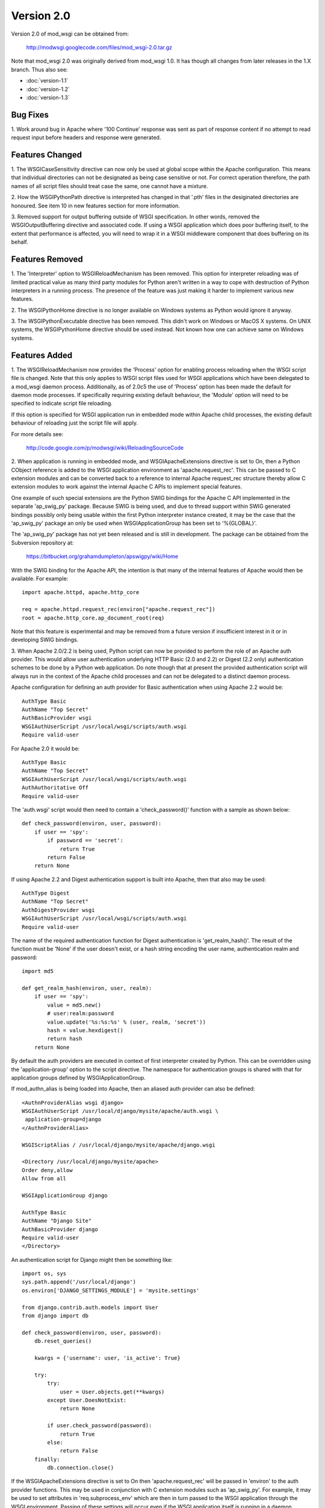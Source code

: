===========
Version 2.0
===========

Version 2.0 of mod_wsgi can be obtained from:

  http://modwsgi.googlecode.com/files/mod_wsgi-2.0.tar.gz

Note that mod_wsgi 2.0 was originally derived from mod_wsgi 1.0. It has
though all changes from later releases in the 1.X branch. Thus also see:

* :doc:`version-1.1`
* :doc:`version-1.2`
* :doc:`version-1.3`

Bug Fixes
---------

1. Work around bug in Apache where '100 Continue' response was sent as
part of response content if no attempt to read request input before headers
and response were generated.

Features Changed
----------------

1. The WSGICaseSensitivity directive can now only be used at global scope
within the Apache configuration. This means that individual directories can
not be designated as being case sensitive or not. For correct operation
therefore, the path names of all script files should treat case the same,
one cannot have a mixture.

2. How the WSGIPythonPath directive is interpreted has changed in that
'.pth' files in the desiginated directories are honoured. See item 10 in
new features section for more information.

3. Removed support for output buffering outside of WSGI specification. In
other words, removed the WSGIOutputBuffering directive and associated code.
If using a WSGI application which does poor buffering itself, to the extent
that performance is affected, you will need to wrap it in a WSGI middleware
component that does buffering on its behalf.

Features Removed
----------------

1. The 'Interpreter' option to WSGIReloadMechanism has been removed. This
option for interpreter reloading was of limited practical value as many
third party modules for Python aren't written in a way to cope with
destruction of Python interpreters in a running process. The presence
of the feature was just making it harder to implement various new features.

2. The WSGIPythonHome directive is no longer available on Windows systems
as Python would ignore it anyway.

3. The WSGIPythonExecutable directive has been removed. This didn't work
on Windows or MacOS X systems. On UNIX systems, the WSGIPythonHome
directive should be used instead. Not known how one can achieve same on
Windows systems.

Features Added
--------------

1. The WSGIReloadMechanism now provides the 'Process' option for enabling
process reloading when the WSGI script file is changed. Note that this only
applies to WSGI script files used for WSGI applications which have been
delegated to a mod_wsgi daemon process. Additionally, as of 2.0c5 the use
of 'Process' option has been made the default for daemon mode processes.
If specifically requiring existing default behaviour, the 'Module' option
will need to be specified to indicate script file reloading.

If this option is specified for WSGI application run in embedded mode
within Apache child processes, the existing default behaviour of reloading
just the script file will apply.

For more details see:

  http://code.google.com/p/modwsgi/wiki/ReloadingSourceCode

2. When application is running in embedded mode, and WSGIApacheExtensions
directive is set to On, then a Python CObject reference is added to the
WSGI application environment as 'apache.request_rec'. This can be passed to
C extension modules and can be converted back to a reference to internal
Apache request_rec structure thereby allow C extension modules to work
against the internal Apache C APIs to implement special features.

One example of such special extensions are the Python SWIG bindings for the
Apache C API implemented in the separate 'ap_swig_py' package. Because SWIG
is being used, and due to thread support within SWIG generated bindings
possibly only being usable within the first Python interpreter instance
created, it may be the case that the 'ap_swig_py' package an only be used
when WSGIApplicationGroup has been set to '%{GLOBAL}'.

The 'ap_swig_py' package has not yet been released and is still in
development. The package can be obtained from the Subversion repository
at:

  https://bitbucket.org/grahamdumpleton/apswigpy/wiki/Home

With the SWIG binding for the Apache API, the intention is that many of
the internal features of Apache would then be available. For example::

  import apache.httpd, apache.http_core
  
  req = apache.httpd.request_rec(environ["apache.request_rec"])
  root = apache.http_core.ap_document_root(req)

Note that this feature is experimental and may be removed from a future
version if insufficient interest in it or in developing SWIG bindings.

3. When Apache 2.0/2.2 is being used, Python script can now be provided to
perform the role of an Apache auth provider. This would allow user
authentication underlying HTTP Basic (2.0 and 2.2) or Digest (2.2 only)
authentication schemes to be done by a Python web application. Do note
though that at present the provided authentication script will always
run in the context of the Apache child processes and can not be delegated
to a distinct daemon process.

Apache configuration for defining an auth provider for Basic authentication
when using Apache 2.2 would be::

  AuthType Basic
  AuthName "Top Secret"
  AuthBasicProvider wsgi
  WSGIAuthUserScript /usr/local/wsgi/scripts/auth.wsgi
  Require valid-user

For Apache 2.0 it would be::

  AuthType Basic
  AuthName "Top Secret"
  WSGIAuthUserScript /usr/local/wsgi/scripts/auth.wsgi
  AuthAuthoritative Off
  Require valid-user

The 'auth.wsgi' script would then need to contain a 'check_password()'
function with a sample as shown below::

  def check_password(environ, user, password):
      if user == 'spy':
          if password == 'secret':
              return True
          return False
      return None

If using Apache 2.2 and Digest authentication support is built into Apache,
then that also may be used::

  AuthType Digest
  AuthName "Top Secret"
  AuthDigestProvider wsgi
  WSGIAuthUserScript /usr/local/wsgi/scripts/auth.wsgi
  Require valid-user

The name of the required authentication function for Digest authentication
is 'get_realm_hash()'. The result of the function must be 'None' if the
user doesn't exist, or a hash string encoding the user name, authentication
realm and password::

  import md5
  
  def get_realm_hash(environ, user, realm):
      if user == 'spy':
          value = md5.new()
          # user:realm:password
          value.update('%s:%s:%s' % (user, realm, 'secret'))
          hash = value.hexdigest()
          return hash
      return None

By default the auth providers are executed in context of first interpreter
created by Python. This can be overridden using the 'application-group'
option to the script directive. The namespace for authentication groups is
shared with that for application groups defined by WSGIApplicationGroup.

If mod_authn_alias is being loaded into Apache, then an aliased auth
provider can also be defined::

  <AuthnProviderAlias wsgi django>
  WSGIAuthUserScript /usr/local/django/mysite/apache/auth.wsgi \
   application-group=django
  </AuthnProviderAlias>

  WSGIScriptAlias / /usr/local/django/mysite/apache/django.wsgi

  <Directory /usr/local/django/mysite/apache>
  Order deny,allow
  Allow from all

  WSGIApplicationGroup django

  AuthType Basic
  AuthName "Django Site"
  AuthBasicProvider django
  Require valid-user
  </Directory>

An authentication script for Django might then be something like::

  import os, sys
  sys.path.append('/usr/local/django')
  os.environ['DJANGO_SETTINGS_MODULE'] = 'mysite.settings' 
  
  from django.contrib.auth.models import User 
  from django import db 
  
  def check_password(environ, user, password): 
      db.reset_queries() 
  
      kwargs = {'username': user, 'is_active': True} 
  
      try: 
          try: 
              user = User.objects.get(**kwargs) 
          except User.DoesNotExist: 
              return None
  
          if user.check_password(password): 
              return True
          else: 
              return False
      finally: 
          db.connection.close() 

If the WSGIApacheExtensions directive is set to On then 'apache.request_rec'
will be passed in 'environ' to the auth provider functions. This may be used
in conjunction with C extension modules such as 'ap_swig_py'. For example,
it may be used to set attributes in 'req.subprocess_env' which are then in
turn passed to the WSGI application through the WSGI environment. Passing
of these settings will occur even if the WSGI application itself is running
in a daemon process.

A further example where this can be useful is where which daemon process
is used is dependent on some attribute of the user. For example, if using
the Apache configuration::

  WSGIDaemonProcess django-admin
  WSGIDaemonProcess django-users
  
  WSGIProcessGroup %{ENV:PROCESS_GROUP}

which daemon process the request is delegated to can be controlled from
the auth provider::

  import apache.httpd
  
  def check_password(environ, user, password): 
      db.reset_queries() 
  
      kwargs = {'username': user, 'is_active': True} 
  
      try: 
          try: 
              user = User.objects.get(**kwargs) 
          except User.DoesNotExist: 
              return None
  
          if user.check_password(password): 
              req = apache.httpd.request_rec(environ["apache.request_rec"])
  
              if user.is_staff:
                  req.subprocess_env["PROCESS_GROUP"] = 'django-admin'
              else:
                  req.subprocess_env["PROCESS_GROUP"] = 'django-users'
  
              return True
          else: 
              return False
      finally: 
          db.connection.close() 

For more details see:

  http://code.google.com/p/modwsgi/wiki/AccessControlMechanisms

4. When Apache 2.2 is being used, now possible to provide a script file
containing a callable which returns the groups that a user is a member of.
This can be used in conjunction with a 'group' option to the Apache
'Require' directive. Note that up to mod_wsgi 2.0c3 the option was actually
'wsgi-group'.

Apache configuration for defining an auth provider for Basic authentication
and subsequent group authorisation would be::

  AuthType Basic
  AuthName "Top Secret"
  AuthBasicProvider wsgi
  WSGIAuthUserScript /usr/local/wsgi/scripts/auth.wsgi
  WSGIAuthGroupScript /usr/local/wsgi/scripts/auth.wsgi
  Require group secret-agents
  Require valid-user

The 'auth.wsgi' script would then need to contain a 'check_password()'
and 'groups_for_user()' function with a sample as shown below::

  def check_password(environ, user, password):
      if user == 'spy':
          if password == 'secret':
              return True
          return False
      return None
  
  def groups_for_user(environ, user):
      if user == 'spy':
          return ['secret-agents']
      return ['']

For more details see:

  http://code.google.com/p/modwsgi/wiki/AccessControlMechanisms

5. Implemented WSGIDispatchScript directive. This directive can be used
to designate a script file in which can be optionally defined any of the
functions::

  def process_group(environ):
      return "%{GLOBAL}"
  
  def application_group(environ):
      return "%{GLOBAL}"
  
  def callable_object(environ):
      return "application"

This allows for the process group, application group and callable object
name for a WSGI application to be programmatically defined rather than be
exclusively drawn from the configuration.

Each function if wishing to override the value defined by the configuration
should return a string object. If None is returned then value defined by
the configuration will still be used.

By default the script file code will be executed within the context of the
'%{GLOBAL}' application group within the Apache child processes (never in
the daemon processes). The application group used can be overridden by
defining the 'application-group' option to the script directive. Note that
up to 2.0c3 the WSGIServerGroup directive was instead provided, but this
has now been removed.

This feature could be used as part of a mechanism for distributing requests
across a number of daemon process groups, but always directing requests from
a specific user to the same daemon process.

6. Implemented inactivity-timeout option for WSGIDaemonProcess directive.
For example::

  WSGIDaemonProcess trac processes=1 threads=15 \
    maximum-requests=1000 inactivity-timeout=300

When this option is used, the daemon process will be shutdown, and thence
restarted, after no request activity for the defined period (in seconds).

The purpose of this option is to allow amount of memory being used by a
process to be dropped back to the initial idle state level. This option
would be used where the application delegated to the daemon process was
used infrequently and thus it would be preferable to reclaim the memory
when the application is not in use.

7. In daemon processes, the HOME environment variable is now overridden
such that its initial value when a new Python sub interpreter is created
is the same as the home directory of the user that the daemon process is
running as. This is to give some certainty as to its value as otherwise
the HOME environment variable may be that of the root user, a particular
user, or the user that ran 'sudo' to start Apache. This is because HOME
environment variable will be inherited from environment of user that Apache
is started as and has no relationship to the user that the process is
actually run as.

Note that the HOME environment variable is not updated for embedded mode as
this would change the environment of code running under different Apache
modules, such as mod_php and mod_perl. Not seen as being good practice to
modify the environment of other systems.

Once consequence of the HOME environment variable being set correctly for
daemon processes at least, is that the default location calculated for
Python egg cache should then be correct. If running in embedded mode, would
still be necessary to manually override Python egg cache location.

8. In daemon processes, the initial current working directory of the
process will be set to the home directory of the user that the process
runs as, or as specified by the 'home' option to the WSGIDaemonProcess
directive.

9. Added 'stack-size' option to WSGIDaemonProcess so that per thread stack
size can be overridden for processes in the daemon process group.

This can be required on Linux where the default stack size for threads is
the same as the default user process stack size, that being 8MB. When
running in a VPS provided by a web hosting company, where they for some
reason seem to take into consideration the virtual memory size as well as
the resident memory size when calculating your process limits, it is better
to drop the per thread stack size down to a value closer to 512KB. For
example::

  WSGIDaemonProcess example processes=2 threads=25 stack-size=524288

10. Added some direct support into mod_wsgi for virtual environments for
Python such as virtualenv and workingenv.

The first approach to configuration is to use WSGIPythonPath directive at
global scope in apache configuration. For example::

  # workingenv
  WSGIPythonPath /some/path/env/lib/python2.3
  
  # virtualenv
  WSGIPythonPath /some/path/env/lib/python2.3/site-packages

The path you have to specify is slightly different depending on whether you
use workingenv or virtualenv packages.

Previously the WSGIPythonPath directive would just override the
``PYTHONPATH`` environment variable. Instead it now calls
``site.addsitedir()`` for any specified directories, thus triggering the
reading of any .pth files and the subsequent addition of further
directories there specified to sys.path.

Note that directories added with WSGIPythonPath only apply to applications
running in embedded mode.

If you want to specify directories for daemon processes, you can use the
'python-path' option to WSGIDaemonProcess. For example::

  WSGIDaemonProcess turbogears processes=5 threads=1 \
    user=site1 group=site1 maximum-requests=1000 \
    python-path=/some/path/env/lib/python2.3/site-packages
  
  WSGIScriptAlias / /some/path/scripts/turbogears.wsgi
  
  WSGIProcessGroup turbogears
  WSGIApplicationGroup %{GLOBAL}
  WSGIReloadMechanism Process

Do note that anything defined in the standard Python site-packages
directories takes precedence over directories added using the mechanisms
described above. Thus, if wanting to use these virtual environments all the
time, your standard Python installation effectively needs to have an empty
site-packages directory. Alternatively, on UNIX systems you can use the
WSGIPythonHome directive to point to a virtual environment which contains
an empty 'site-packages'.

End result is that with these options, should be very easy to have
different daemon process groups using different Python virtual
environments without any fiddles having to be done in the WSGI script
file itself. 

For more details see:

  http://code.google.com/p/modwsgi/wiki/VirtualEnvironments

11. Added WSGIPythonEggs directive and corresponding 'python-eggs' option
for WSGIDaemonProcess directive. These allow the location of the Python
egg cache directive to be set for applications running in embedded mode or
in the designated daemon processes. These options have the same affect as
if the 'PYTHON_EGG_CACHE' environment variable had been set.

12. Implement 'deadlock-timeout' option for WSGIDaemonProcess for detecting
Python programs that hold the GIL for extended periods, thus perhaps
indicating that process has frozen or has become unresponsive. The default
value for the timeout is 300 seconds.

13. Added support for providing an access control script. This equates to
the access handler phase of Apache and would be use to deny access to a
subset of URLs based on the details of the remote client. The path to the
script is defined using the WSGIAccessScript directive::

  WSGIAccessScript /usr/local/wsgi/script/access.wsgi

The name of the function that must exist in the script file is 'allow_access()'.
It must return True or False::

  def allow_access(environ, host):
      return host in ['localhost', '::1']

This function will always be executed in the context of the Apache child
processes even if it is controlling access to a WSGI application which has
been delegated to a daemon process. By default the function will be executed
in the context of the main Python interpreter, ie., '%{GLOBAL}'. This can
be overridden by using the 'application-group' option to the WSGIAccessScript
directive::

  WSGIAccessScript /usr/local/wsgi/script/access.wsgi application-group=admin

For more details see documentation on
[AccessControlMechanisms Access Control Mechanisms]

14. Added support for loading a script file at the time that process is
first started. This would allow modules related to an application to be
preloaded into an interpreter immediately rather than it only occuring when
the first request arrives for that application.

The directive for designating the script to load is WSGIImportScript. The
directive can only be used at global scope within the Apache configuration.
It is necessary to designate both the application group, and if dameon mode
support is available, the process group::

  WSGIImportScript /usr/local/wsgi/script/import.wsgi \
   process-group=%{GLOBAL} application-group=django

14. Add ``--disable-embedded`` option to "configure" script so that ability
to run a WSGI application in embedded mode can be disabled completely.
Also added the directive WSGIRestrictEmbedded so that ability to run a
WSGI application in embedded mode can be disabled easily if support for
embedde mode is still compiled in.

15. Added support for optional WSGI extension wsgi.file_wrapper. On UNIX
systems and when Apache 2.X is being used, if the wrapped file like object
relates to a regular file then additional optimisations will be applied to
improve the performance of returning the file in a response.

16. Added 'display-name' option for WSGIDaemonProcess. On operating systems
where it works, this should allow displayed name of daemon process shown by
'ps' to be changed. Note that name will be truncated to whatever the existing
length of 'argv[0]' was for the process.

17. When WSGI application generates more content than what was defined by
response content length header, excess is discarded. If Apache log level is
set to debug, messages will be logged to Apache error log file warning of
when generated content length differs to specified content length.

18. Allow WSGIPassAuthorization to be used in .htaccess file if !FileInfo
override has been set. This has been allowed as !FileInfo enables ability to
use both mod_rewrite and mod_headers, which both provide means of getting
at the authorisation header anyway, so no point trying to block it.

19. Optimise sending of WSGI environment across to daemon process by
reducing number of writes to socket. For daemon mode and a simple hello
world application this improves base performance by 40% moving it
significantly closer to performance of embedded mode.

20. Always change a HEAD request into a GET request. This is to ensure that
a WSGI application always generates response content. If this isn't done
then any Apache output filters will not get to see the response content and
if they need to see the response content to generate headers based on it,
then the response headers from a HEAD request would be incorrect and not
match a GET request as required.

If Apache 2.X, this will not however be done if there are no Apache output
filters registered which could change the response headers or content.

21. Add option "send-buffer-size" and "receive-buffer-size" to
WSGIDaemonProcess for controlling the send and receive buffer sizes of the
UNIX socket used to communicate with mod_wsgi daemon processes. This is to
work around or limit deadlock problems that can occur in certain cases
when the operating system defines a very small default UNIX socket buffer
size.

22. When no request content has been read and headers are to be sent back,
force a zero length read in order to flush out any '100 Continue' response
if expected by client. This is only done for 2xx and 3xx response status
values.

23. A negative value for content length in response wasn't being rejected.
Where invalid header was being returned in response original response
status was being returned instead of a 500 error.
